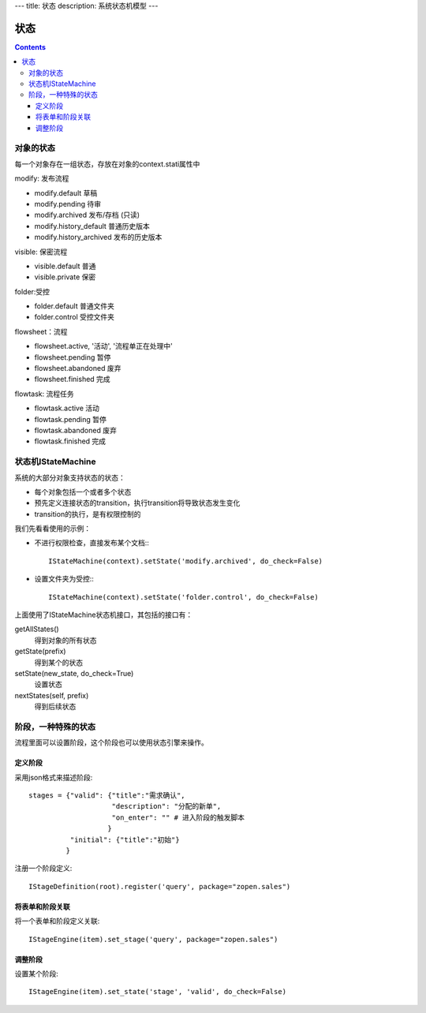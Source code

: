 ﻿---
title: 状态
description: 系统状态机模型
---

================
状态
================

.. contents::

对象的状态
===========================
每一个对象存在一组状态，存放在对象的context.stati属性中

modify: 发布流程

- modify.default	草稿
- modify.pending	待审
- modify.archived	发布/存档 (只读)
- modify.history_default 普通历史版本
- modify.history_archived 发布的历史版本

visible: 保密流程

- visible.default	普通
- visible.private	保密

folder:受控

- folder.default	普通文件夹
- folder.control	受控文件夹

flowsheet：流程

- flowsheet.active,	'活动', '流程单正在处理中'
- flowsheet.pending	暂停
- flowsheet.abandoned	废弃
- flowsheet.finished	完成

flowtask: 流程任务

- flowtask.active	活动
- flowtask.pending	暂停
- flowtask.abandoned	废弃
- flowtask.finished	完成


状态机IStateMachine
===========================

系统的大部分对象支持状态的状态：

- 每个对象包括一个或者多个状态
- 预先定义连接状态的transition，执行transition将导致状态发生变化
- transition的执行，是有权限控制的

我们先看看使用的示例：

- 不进行权限检查，直接发布某个文档:::

    IStateMachine(context).setState('modify.archived', do_check=False)

- 设置文件夹为受控:::
  
    IStateMachine(context).setState('folder.control', do_check=False)

上面使用了IStateMachine状态机接口，其包括的接口有：

getAllStates()	
   得到对象的所有状态	
getState(prefix)
   得到某个的状态	
setState(new_state, do_check=True)
   设置状态	
nextStates(self, prefix)
   得到后续状态	


阶段，一种特殊的状态
=========================
流程里面可以设置阶段，这个阶段也可以使用状态引擎来操作。

定义阶段
----------------
采用json格式来描述阶段::

  stages = {"valid": {"title":"需求确认",
                      "description": "分配的新单",
                      "on_enter": "" # 进入阶段的触发脚本
                     }
            "initial": {"title":"初始"}
           }

注册一个阶段定义::

   IStageDefinition(root).register('query', package="zopen.sales")

将表单和阶段关联
------------------------
将一个表单和阶段定义关联::

   IStageEngine(item).set_stage('query', package="zopen.sales")

调整阶段
-------------------
设置某个阶段::

   IStageEngine(item).set_state('stage', 'valid', do_check=False)

